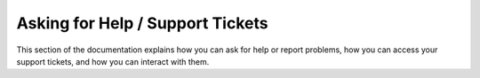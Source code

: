 Asking for Help / Support Tickets
=================================

This section of the documentation explains how you can ask for help or report problems, how you can access your support tickets, and how you can interact with them.
